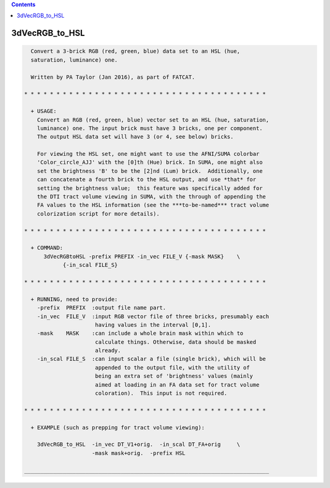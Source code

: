 .. contents:: 
    :depth: 4 

***************
3dVecRGB_to_HSL
***************

.. code-block:: none

    
      Convert a 3-brick RGB (red, green, blue) data set to an HSL (hue,
      saturation, luminance) one.
    
      Written by PA Taylor (Jan 2016), as part of FATCAT.
    
    * * * * * * * * * * * * * * * * * * * * * * * * * * * * * * * * * * * * * *
    
      + USAGE: 
        Convert an RGB (red, green, blue) vector set to an HSL (hue, saturation,
        luminance) one. The input brick must have 3 bricks, one per component.
        The output HSL data set will have 3 (or 4, see below) bricks.
    
        For viewing the HSL set, one might want to use the AFNI/SUMA colorbar
        'Color_circle_AJJ' with the [0]th (Hue) brick. In SUMA, one might also
        set the brightness 'B' to be the [2]nd (Lum) brick.  Additionally, one
        can concatenate a fourth brick to the HSL output, and use *that* for
        setting the brightness value;  this feature was specifically added for
        the DTI tract volume viewing in SUMA, with the through of appending the
        FA values to the HSL information (see the ***to-be-named*** tract volume
        colorization script for more details).
    
    * * * * * * * * * * * * * * * * * * * * * * * * * * * * * * * * * * * * * *
    
      + COMMAND:
          3dVecRGBtoHSL -prefix PREFIX -in_vec FILE_V {-mask MASK}    \
                {-in_scal FILE_S}
    
    * * * * * * * * * * * * * * * * * * * * * * * * * * * * * * * * * * * * * *
    
      + RUNNING, need to provide:
        -prefix  PREFIX  :output file name part.
        -in_vec  FILE_V  :input RGB vector file of three bricks, presumably each
                          having values in the interval [0,1].
        -mask    MASK    :can include a whole brain mask within which to
                          calculate things. Otherwise, data should be masked
                          already.
        -in_scal FILE_S  :can input scalar a file (single brick), which will be
                          appended to the output file, with the utility of
                          being an extra set of 'brightness' values (mainly
                          aimed at loading in an FA data set for tract volume
                          coloration).  This input is not required.
    
    * * * * * * * * * * * * * * * * * * * * * * * * * * * * * * * * * * * * * *
    
      + EXAMPLE (such as prepping for tract volume viewing):
    
        3dVecRGB_to_HSL  -in_vec DT_V1+orig.  -in_scal DT_FA+orig     \
                         -mask mask+orig.  -prefix HSL
    
    ____________________________________________________________________________
    
